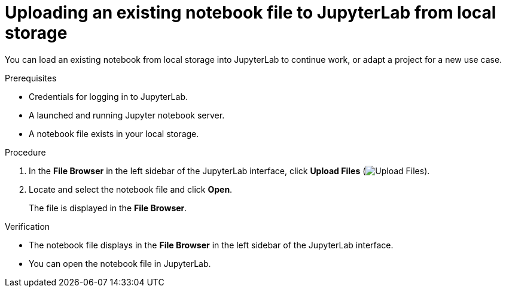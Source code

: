 :_module-type: PROCEDURE

[id='uploading-an-existing-notebook-file-to-jupyterlab-from-local-storage_{context}']
= Uploading an existing notebook file to JupyterLab from local storage

[role='_abstract']
You can load an existing notebook from local storage into JupyterLab to continue work, or adapt a project for a new use case.

.Prerequisites
* Credentials for logging in to JupyterLab.
* A launched and running Jupyter notebook server.
* A notebook file exists in your local storage.

.Procedure
. In the *File Browser* in the left sidebar of the JupyterLab interface, click *Upload Files* (image:images/jupyter-upload-file.png[Upload Files]).
. Locate and select the notebook file and click *Open*.
+
The file is displayed in the *File Browser*.

.Verification
* The notebook file displays in the *File Browser* in the left sidebar of the JupyterLab interface.
* You can open the notebook file in JupyterLab.


// [role="_additional-resources"]
// .Additional resources
// * TODO or delete
